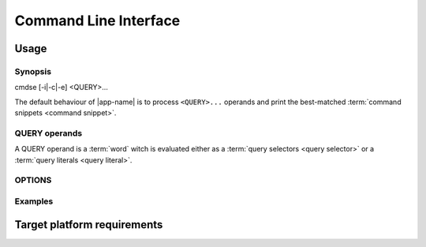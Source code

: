 ######################
Command Line Interface
######################

Usage
######################

Synopsis
**********************

.. container:: synopsis big

   cmdse [-i|-c|-e] <QUERY>...

The default behaviour of |app-name| is to process ``<QUERY>...`` operands and print the best-matched :term:`command snippets <command snippet>`.


QUERY operands
**********************

A QUERY operand is a :term:`word` witch is evaluated either as a :term:`query selectors <query selector>` or a :term:`query literals <query literal>`.

.. code-block:: bash
   :caption: Example with a :term:`program query selector` and two :term:`query literals <query literal>`

   $ cmdse :tar extract files

OPTIONS
**********************

.. program:: cmdse

.. option:: -i, --interactive

   Launch **i**\ nteractive shell mode.

.. option:: -c, --copy-first

  **C**\ opy the first result command snippet in the clipboard.

.. option:: -e, --execute-first

  Launch interactive mode and prompt the user if he wants to **e**\ xecute the first :term:`command snippet` found with the joint query.
  For any :term:`command parameter`, the user will be prompt to provide an input.

Examples
**********************

.. code-block:: bash
  :caption: Query matching literal sequence "tar unpack"

  $ cmdse tar unpack
  tar -xvf [resource-path.tar.gz]
  V3: Unpack and extract the content of the compressed archive located in
  [resource-path.tar.gz] to the current working directory.

  tar -C [target-path] -xzf [resource-path.tar.gz]
  V3: Unpack and extract the content of the compressed archive located in
  [resource-path.tar.gz] to [target-path] directory.

.. code-block:: bash
  :caption: Query matching all snippets using "docker" utility executable

  > cmdse :docker
  docker run -it [container] sh
  (V10>) Run shell in the [container] in interactive mode.

  docker rm $(docker ps -a -q -f status=exited)
  (V10>) Remove all containers which status is exited.

  docker ps -a
  (V10>) List all existing containers.

  docker stop $(docker ps -a -q)
  (V10>) Stop all running containers.

  docker rmi $(docker images -q -a)
  (V10>) Remove all existing images.

.. code-block:: bash
  :caption: Query restricted to "docker" utility executable matching literal sequence "remove all containers"

  $ cmdse :docker remove all containers
  docker rm $(docker ps -a -q)
  (V10>) Remove all containers.


Target platform requirements
############################

.. requirement:: target-platform-posix

  The |app-name| command line tool targets modern Linux-GNU distributions with 3.X and 4.X kernels.

.. requirement:: target-terminal

  The |app-name| command line tool should be compatible with the following terminals:

  - Any modern terminal emulator, such as ``xterm``, ``konsole``, ``GNOME terminal`` ...
  - Linux virtual console
